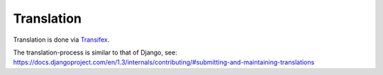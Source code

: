 .. |grappelli| replace:: Grappelli
.. |filebrowser| replace:: FileBrowser

.. _translation:

Translation
===========

.. versionadded:: 3.3

Translation is done via `Transifex <https://www.transifex.net/projects/p/django-filebrowser/>`_.

The translation-process is similar to that of Django, see:
https://docs.djangoproject.com/en/1.3/internals/contributing/#submitting-and-maintaining-translations
